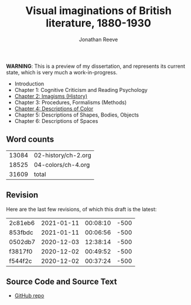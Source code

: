 #+title: Visual imaginations of British literature, 1880-1930
#+author: Jonathan Reeve

**WARNING**: This is a preview of my dissertation, and represents its current state, which is very much a work-in-progress.

- Introduction
- Chapter 1: Cognitive Criticism and Reading Psychology
- [[./02-history/02.html][Chapter 2: Imagisms (History)]]
- Chapter 3: Procedures, Formalisms (Methods)
- [[./04-colors/ch-4.html][Chapter 4: Descriptions of Color]]
- Chapter 5: Descriptions of Shapes, Bodies, Objects
- Chapter 6: Descriptions of Spaces

** Word counts

#+BEGIN_SRC sh :exports results
wc -w 02-history/ch-2.org 04-colors/ch-4.org
#+END_SRC

#+RESULTS:
| 13084 | 02-history/ch-2.org |
| 18525 | 04-colors/ch-4.org  |
| 31609 | total               |

** Revision

Here are the last few revisions, of which this draft is the latest:

#+BEGIN_SRC sh :exports results
git log --pretty --format='%h %ai' | head -n 5
#+END_SRC

#+RESULTS:
| 2c81eb6 | 2021-01-11 | 00:08:10 | -500 |
| 853fbdc | 2021-01-11 | 00:06:56 | -500 |
| 0502db7 | 2020-12-03 | 12:38:14 | -500 |
| f3817f0 | 2020-12-02 | 00:49:52 | -500 |
| f544f2c | 2020-12-02 | 00:37:24 | -500 |

** Source Code and Source Text

- [[https://github.com/JonathanReeve/dissertation][GitHub repo]]
